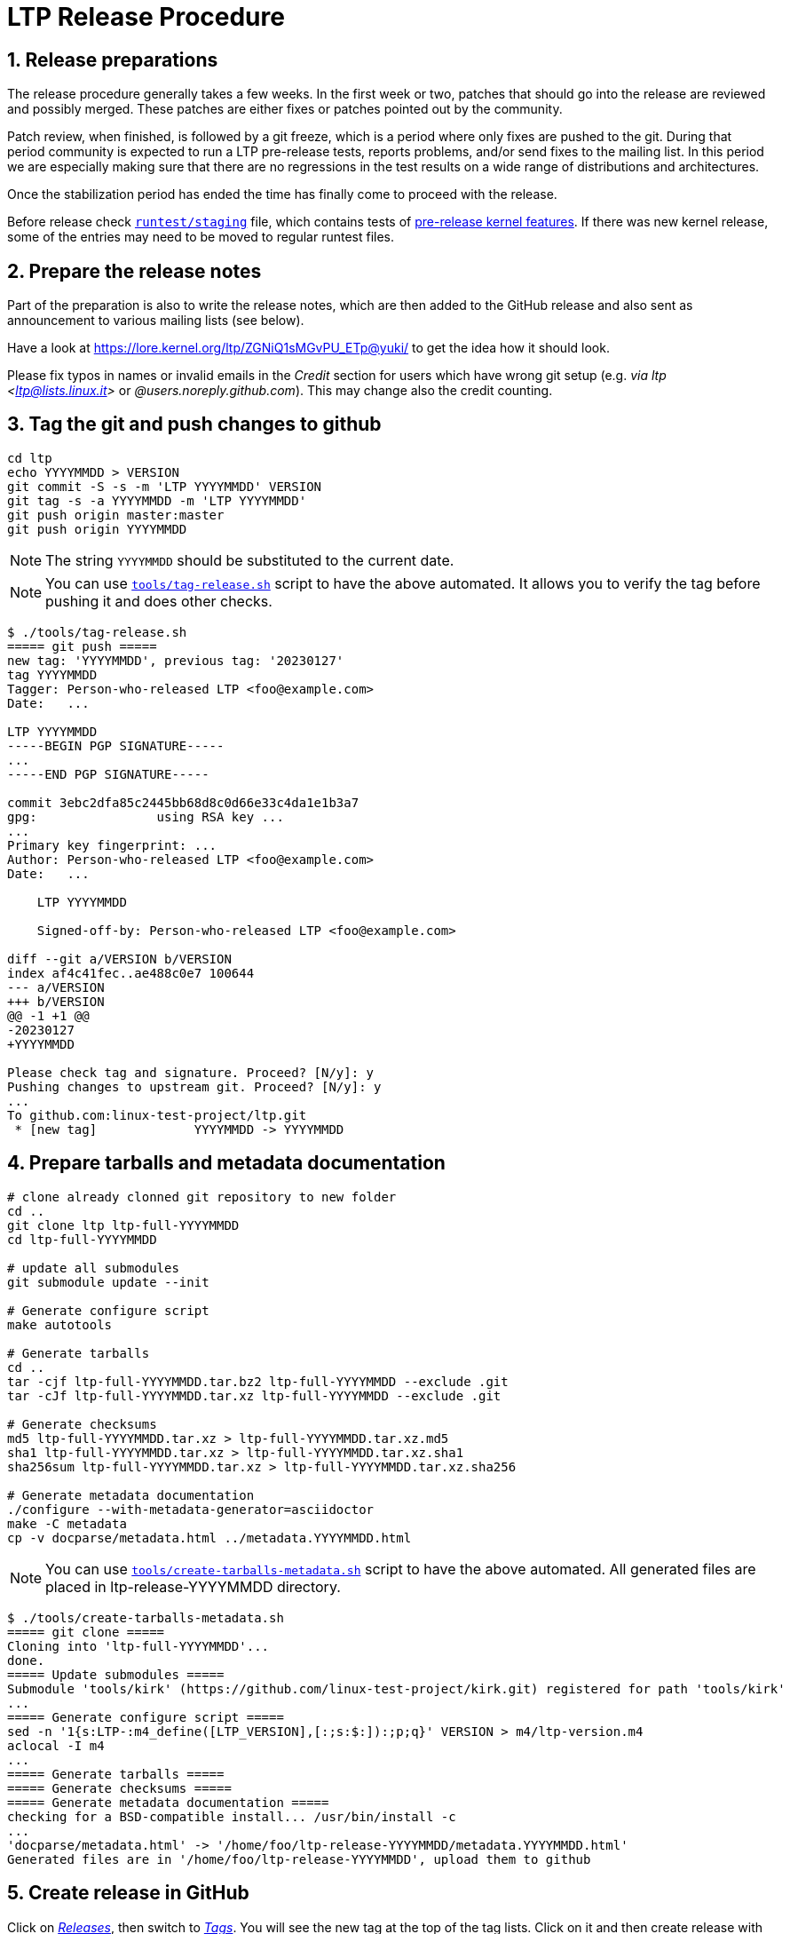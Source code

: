 LTP Release Procedure
=====================

1. Release preparations
-----------------------

The release procedure generally takes a few weeks. In the first week or two,
patches that should go into the release are reviewed and possibly merged. These
patches are either fixes or patches pointed out by the community.

Patch review, when finished, is followed by a git freeze, which is a period
where only fixes are pushed to the git. During that period community is
expected to run a LTP pre-release tests, reports problems, and/or send fixes to
the mailing list. In this period we are especially making sure that there are
no regressions in the test results on a wide range of distributions and
architectures.

Once the stabilization period has ended the time has finally come to proceed
with the release.

Before release check
https://github.com/linux-test-project/ltp/blob/master/runtest/staging[`runtest/staging`]
file, which contains tests of
https://github.com/linux-test-project/ltp/wiki/Test-Writing-Guidelines#7-testing-pre-release-kernel-features[pre-release kernel features].
If there was new kernel release, some of the entries may need to be moved to regular runtest files.

2. Prepare the release notes
----------------------------

Part of the preparation is also to write the release notes, which are then
added to the GitHub release and also sent as announcement to various mailing
lists (see below).

Have a look at https://lore.kernel.org/ltp/ZGNiQ1sMGvPU_ETp@yuki/ to get the
idea how it should look.

Please fix typos in names or invalid emails in the 'Credit' section for users
which have wrong git setup (e.g. 'via ltp <ltp@lists.linux.it>' or
'@users.noreply.github.com'). This may change also the credit counting.

3. Tag the git and push changes to github
-----------------------------------------

[source,sh]
--------------------------------------------------------------------
cd ltp
echo YYYYMMDD > VERSION
git commit -S -s -m 'LTP YYYYMMDD' VERSION
git tag -s -a YYYYMMDD -m 'LTP YYYYMMDD'
git push origin master:master
git push origin YYYYMMDD
--------------------------------------------------------------------

NOTE: The string `YYYYMMDD` should be substituted to the current date.

NOTE: You can use https://github.com/linux-test-project/ltp/blob/master/tools/tag-release.sh[`tools/tag-release.sh`]
      script to have the above automated.
      It allows you to verify the tag before pushing it and does other checks.

[source,sh]
--------------------------------------------------------------------
$ ./tools/tag-release.sh
===== git push =====
new tag: 'YYYYMMDD', previous tag: '20230127'
tag YYYYMMDD
Tagger: Person-who-released LTP <foo@example.com>
Date:   ...

LTP YYYYMMDD
-----BEGIN PGP SIGNATURE-----
...
-----END PGP SIGNATURE-----

commit 3ebc2dfa85c2445bb68d8c0d66e33c4da1e1b3a7
gpg:                using RSA key ...
...
Primary key fingerprint: ...
Author: Person-who-released LTP <foo@example.com>
Date:   ...

    LTP YYYYMMDD

    Signed-off-by: Person-who-released LTP <foo@example.com>

diff --git a/VERSION b/VERSION
index af4c41fec..ae488c0e7 100644
--- a/VERSION
+++ b/VERSION
@@ -1 +1 @@
-20230127
+YYYYMMDD

Please check tag and signature. Proceed? [N/y]: y
Pushing changes to upstream git. Proceed? [N/y]: y
...
To github.com:linux-test-project/ltp.git
 * [new tag]             YYYYMMDD -> YYYYMMDD
--------------------------------------------------------------------

4. Prepare tarballs and metadata documentation
----------------------------------------------

[source,sh]
--------------------------------------------------------------------
# clone already clonned git repository to new folder
cd ..
git clone ltp ltp-full-YYYYMMDD
cd ltp-full-YYYYMMDD

# update all submodules
git submodule update --init

# Generate configure script
make autotools

# Generate tarballs
cd ..
tar -cjf ltp-full-YYYYMMDD.tar.bz2 ltp-full-YYYYMMDD --exclude .git
tar -cJf ltp-full-YYYYMMDD.tar.xz ltp-full-YYYYMMDD --exclude .git

# Generate checksums
md5 ltp-full-YYYYMMDD.tar.xz > ltp-full-YYYYMMDD.tar.xz.md5
sha1 ltp-full-YYYYMMDD.tar.xz > ltp-full-YYYYMMDD.tar.xz.sha1
sha256sum ltp-full-YYYYMMDD.tar.xz > ltp-full-YYYYMMDD.tar.xz.sha256

# Generate metadata documentation
./configure --with-metadata-generator=asciidoctor
make -C metadata
cp -v docparse/metadata.html ../metadata.YYYYMMDD.html
--------------------------------------------------------------------

NOTE: You can use https://github.com/linux-test-project/ltp/blob/master/tools/create-tarballs-metadata.sh[`tools/create-tarballs-metadata.sh`]
	  script to have the above automated. All generated files are placed in
	  ltp-release-YYYYMMDD directory.

[source,sh]
--------------------------------------------------------------------
$ ./tools/create-tarballs-metadata.sh
===== git clone =====
Cloning into 'ltp-full-YYYYMMDD'...
done.
===== Update submodules =====
Submodule 'tools/kirk' (https://github.com/linux-test-project/kirk.git) registered for path 'tools/kirk'
...
===== Generate configure script =====
sed -n '1{s:LTP-:m4_define([LTP_VERSION],[:;s:$:]):;p;q}' VERSION > m4/ltp-version.m4
aclocal -I m4
...
===== Generate tarballs =====
===== Generate checksums =====
===== Generate metadata documentation =====
checking for a BSD-compatible install... /usr/bin/install -c
...
'docparse/metadata.html' -> '/home/foo/ltp-release-YYYYMMDD/metadata.YYYYMMDD.html'
Generated files are in '/home/foo/ltp-release-YYYYMMDD', upload them to github
--------------------------------------------------------------------

5. Create release in GitHub
---------------------------

Click on https://github.com/linux-test-project/ltp/releases['Releases'], then
switch to https://github.com/linux-test-project/ltp/tags['Tags'].
You will see the new tag at the top of the tag lists.
Click on it and then create release with 'Create release from tag' button
on the top right side. Then:

* Fill the release title and the release notes. Shell
commands output in the 'Credit' section will require to add formatting.
* *Upload tarballs, checksums and metadata documentation.*
* Remove the preface (used only in the announcement).

and click on 'Publish release'.

5. Send release announcement
----------------------------

The announcement is sent to:

* ltp at lists.linux.it
* linux-kernel at vger.kernel.org
* libc-alpha at sourceware.org (requires a subscription)

CCed to:

* lwn at lwn.net
* akpm at linux-foundation.org
* torvalds at linux-foundation.org

Don't forget to replace `YYYYMMDD` in the link in the 'DOWNLOAD AND LINKS' section :).
